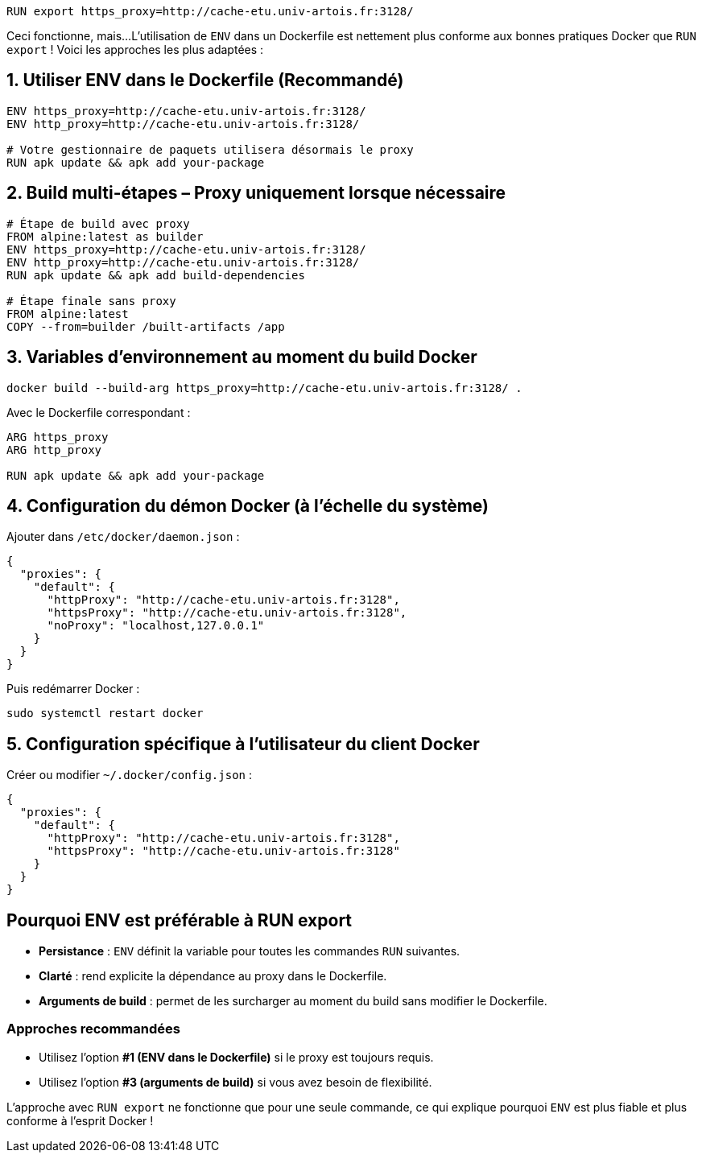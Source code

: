 
[%auto-animate]
[source,dockerfile]
----
RUN export https_proxy=http://cache-etu.univ-artois.fr:3128/
----
Ceci fonctionne, mais...
L’utilisation de `ENV` dans un Dockerfile est nettement plus conforme aux bonnes pratiques Docker que `RUN export` ! Voici les approches les plus adaptées :

[%auto-animate]
== 1. Utiliser ENV dans le Dockerfile (Recommandé)

[source,dockerfile]
----
ENV https_proxy=http://cache-etu.univ-artois.fr:3128/
ENV http_proxy=http://cache-etu.univ-artois.fr:3128/

# Votre gestionnaire de paquets utilisera désormais le proxy
RUN apk update && apk add your-package
----

[%auto-animate]
== 2. Build multi-étapes – Proxy uniquement lorsque nécessaire

[source,dockerfile]
----
# Étape de build avec proxy
FROM alpine:latest as builder
ENV https_proxy=http://cache-etu.univ-artois.fr:3128/
ENV http_proxy=http://cache-etu.univ-artois.fr:3128/
RUN apk update && apk add build-dependencies

# Étape finale sans proxy
FROM alpine:latest
COPY --from=builder /built-artifacts /app
----

[%auto-animate]
== 3. Variables d’environnement au moment du build Docker

[source,bash]
----
docker build --build-arg https_proxy=http://cache-etu.univ-artois.fr:3128/ .
----

Avec le Dockerfile correspondant :

[source,dockerfile]
----
ARG https_proxy
ARG http_proxy

RUN apk update && apk add your-package
----

[%auto-animate]
== 4. Configuration du démon Docker (à l’échelle du système)

Ajouter dans `/etc/docker/daemon.json` :

[source,json]
----
{
  "proxies": {
    "default": {
      "httpProxy": "http://cache-etu.univ-artois.fr:3128",
      "httpsProxy": "http://cache-etu.univ-artois.fr:3128",
      "noProxy": "localhost,127.0.0.1"
    }
  }
}
----

Puis redémarrer Docker :

[source,bash]
----
sudo systemctl restart docker
----

[%auto-animate]
== 5. Configuration spécifique à l’utilisateur du client Docker

Créer ou modifier `~/.docker/config.json` :

[source,json]
----
{
  "proxies": {
    "default": {
      "httpProxy": "http://cache-etu.univ-artois.fr:3128",
      "httpsProxy": "http://cache-etu.univ-artois.fr:3128"
    }
  }
}
----

[%auto-animate]
== Pourquoi ENV est préférable à RUN export

* *Persistance* : `ENV` définit la variable pour toutes les commandes `RUN` suivantes.
* *Clarté* : rend explicite la dépendance au proxy dans le Dockerfile.
* *Arguments de build* : permet de les surcharger au moment du build sans modifier le Dockerfile.

=== Approches recommandées
- Utilisez l’option *#1 (ENV dans le Dockerfile)* si le proxy est toujours requis.
- Utilisez l’option *#3 (arguments de build)* si vous avez besoin de flexibilité.

L’approche avec `RUN export` ne fonctionne que pour une seule commande, ce qui explique pourquoi `ENV` est plus fiable et plus conforme à l’esprit Docker !
